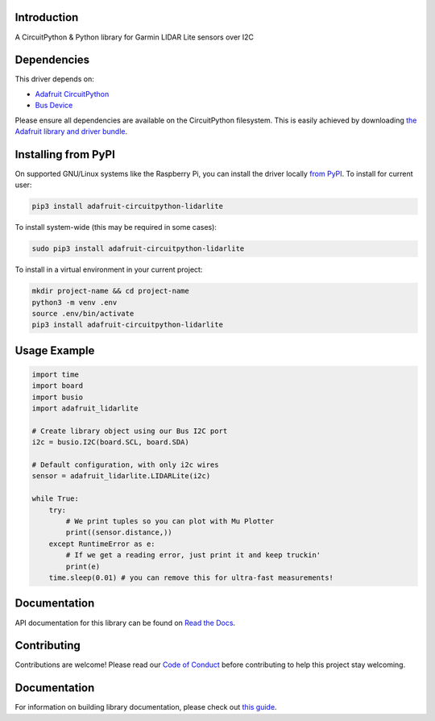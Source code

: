 Introduction
============

.. image:: https://readthedocs.org/projects/adafruit-circuitpython-lidarlite/badge/?version=latest
    :target: https://docs.circuitpython.org/projects/lidarlite/en/latest/
    :alt: Documentation Status

.. image:: https://img.shields.io/discord/327254708534116352.svg
    :target: https://adafru.it/discord
    :alt: Discord

.. image:: https://github.com/adafruit/Adafruit_CircuitPython_LIDARLite/workflows/Build%20CI/badge.svg
    :target: https://github.com/adafruit/Adafruit_CircuitPython_LIDARLite/actions/
    :alt: Build Status

A CircuitPython & Python library for Garmin LIDAR Lite sensors over I2C

Dependencies
=============
This driver depends on:

* `Adafruit CircuitPython <https://github.com/adafruit/circuitpython>`_
* `Bus Device <https://github.com/adafruit/Adafruit_CircuitPython_BusDevice>`_

Please ensure all dependencies are available on the CircuitPython filesystem.
This is easily achieved by downloading
`the Adafruit library and driver bundle <https://github.com/adafruit/Adafruit_CircuitPython_Bundle>`_.

Installing from PyPI
====================

On supported GNU/Linux systems like the Raspberry Pi, you can install the driver locally `from
PyPI <https://pypi.org/project/adafruit-circuitpython-lidarlite/>`_. To install for current user:

.. code-block:: shell

    pip3 install adafruit-circuitpython-lidarlite

To install system-wide (this may be required in some cases):

.. code-block:: shell

    sudo pip3 install adafruit-circuitpython-lidarlite

To install in a virtual environment in your current project:

.. code-block:: shell

    mkdir project-name && cd project-name
    python3 -m venv .env
    source .env/bin/activate
    pip3 install adafruit-circuitpython-lidarlite

Usage Example
=============

.. code-block:: python

	import time
	import board
	import busio
	import adafruit_lidarlite

	# Create library object using our Bus I2C port
	i2c = busio.I2C(board.SCL, board.SDA)

	# Default configuration, with only i2c wires
	sensor = adafruit_lidarlite.LIDARLite(i2c)

	while True:
    	    try:
                # We print tuples so you can plot with Mu Plotter
                print((sensor.distance,))
    	    except RuntimeError as e:
                # If we get a reading error, just print it and keep truckin'
                print(e)
    	    time.sleep(0.01) # you can remove this for ultra-fast measurements!

Documentation
=============

API documentation for this library can be found on `Read the Docs <https://docs.circuitpython.org/projects/lidarlite/en/latest/>`_.

Contributing
============

Contributions are welcome! Please read our `Code of Conduct
<https://github.com/adafruit/Adafruit_CircuitPython_LIDARLite/blob/main/CODE_OF_CONDUCT.md>`_
before contributing to help this project stay welcoming.

Documentation
=============

For information on building library documentation, please check out `this guide <https://learn.adafruit.com/creating-and-sharing-a-circuitpython-library/sharing-our-docs-on-readthedocs#sphinx-5-1>`_.
